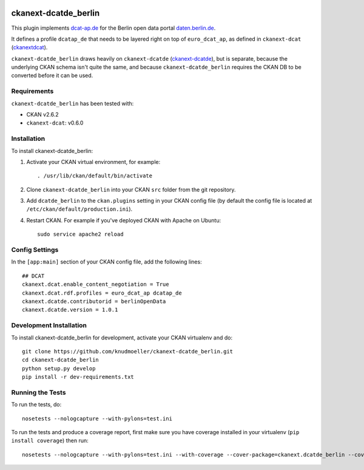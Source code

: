 .. You should enable this project on travis-ci.org and coveralls.io to make
   these badges work. The necessary Travis and Coverage config files have been
   generated for you.

.. image:: https://travis-ci.org/berlinonline/ckanext-dcatde_berlin.svg?branch=master
    :target: https://travis-ci.org/berlinonline/ckanext-dcatde_berlin

.. image:: https://coveralls.io/repos/berlinonline/ckanext-dcatde_berlin/badge.svg
  :target: https://coveralls.io/r/berlinonline/ckanext-dcatde_berlin

=============
ckanext-dcatde_berlin
=============

.. Put a description of your extension here:
This plugin implements dcat-ap.de_ for the Berlin open data portal
daten.berlin.de_.

It defines a profile ``dcatap_de`` that needs to be layered right on top of ``euro_dcat_ap``, as defined in ``ckanext-dcat`` (ckanextdcat_).

``ckanext-dcatde_berlin`` draws heavily on ``ckanext-dcatde`` (ckanext-dcatde_), but is separate, because the underlying CKAN schema isn't quite the same, and because ``ckanext-dcatde_berlin`` requires the CKAN DB to be converted before it can be used.

.. _ckanextdcat: https://github.com/ckan/ckanext-dcat
.. _dcat-ap.de: http://dcat-ap.de
.. _daten.berlin.de: https://daten.berlin.de
.. _ckanext-dcatde: https://github.com/GovDataOfficial/ckanext-dcatde

------------
Requirements
------------

``ckanext-dcatde_berlin`` has been tested with:

- CKAN v2.6.2
- ``ckanext-dcat``: v0.6.0


------------
Installation
------------

.. Add any additional install steps to the list below.
   For example installing any non-Python dependencies or adding any required
   config settings.

To install ckanext-dcatde_berlin:

1. Activate your CKAN virtual environment, for example::

     . /usr/lib/ckan/default/bin/activate

2. Clone ``ckanext-dcatde_berlin`` into your CKAN ``src`` folder from the git 
   repository.

3. Add ``dcatde_berlin`` to the ``ckan.plugins`` setting in your CKAN
   config file (by default the config file is located at
   ``/etc/ckan/default/production.ini``).

4. Restart CKAN. For example if you've deployed CKAN with Apache on Ubuntu::

     sudo service apache2 reload


---------------
Config Settings
---------------

In the ``[app:main]`` section of your CKAN config file, add the following lines::

    ## DCAT
    ckanext.dcat.enable_content_negotiation = True
    ckanext.dcat.rdf.profiles = euro_dcat_ap dcatap_de
    ckanext.dcatde.contributorid = berlinOpenData
    ckanext.dcatde.version = 1.0.1


------------------------
Development Installation
------------------------

To install ckanext-dcatde_berlin for development, activate your CKAN virtualenv and
do::

    git clone https://github.com/knudmoeller/ckanext-dcatde_berlin.git
    cd ckanext-dcatde_berlin
    python setup.py develop
    pip install -r dev-requirements.txt


-----------------
Running the Tests
-----------------

To run the tests, do::

    nosetests --nologcapture --with-pylons=test.ini

To run the tests and produce a coverage report, first make sure you have
coverage installed in your virtualenv (``pip install coverage``) then run::

    nosetests --nologcapture --with-pylons=test.ini --with-coverage --cover-package=ckanext.dcatde_berlin --cover-inclusive --cover-erase --cover-tests
